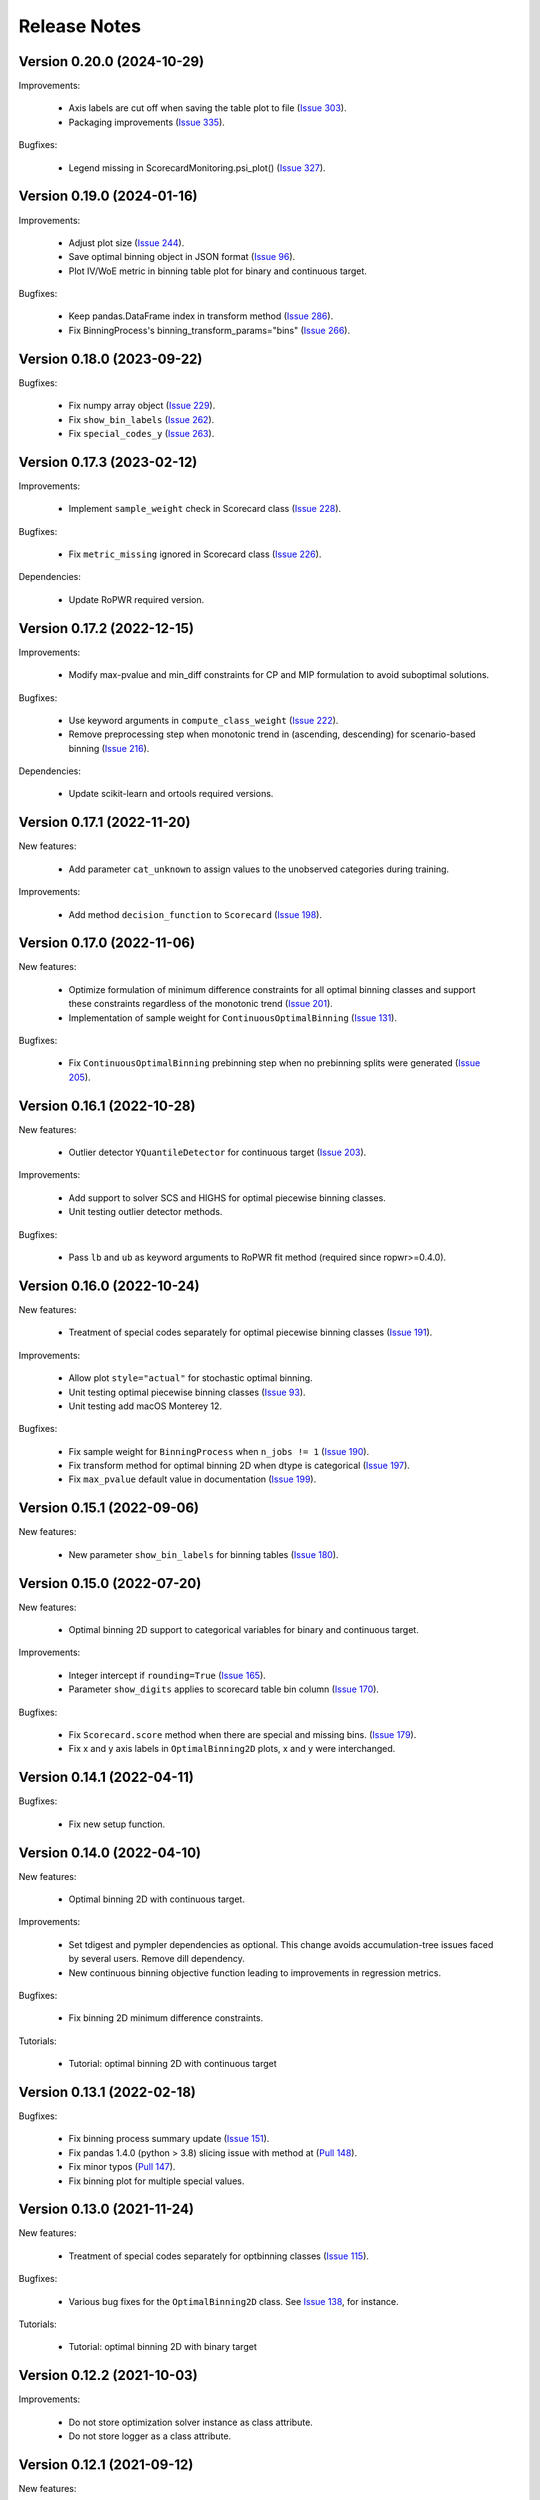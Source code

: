 Release Notes
=============

Version 0.20.0 (2024-10-29)
---------------------------

Improvements:

   - Axis labels are cut off when saving the table plot to file (`Issue 303 <https://github.com/guillermo-navas-palencia/optbinning/issues/303>`_).
   - Packaging improvements (`Issue 335 <https://github.com/guillermo-navas-palencia/optbinning/issues/335>`_).

Bugfixes:

   - Legend missing in ScorecardMonitoring.psi_plot() (`Issue 327 <https://github.com/guillermo-navas-palencia/optbinning/issues/327>`_).


Version 0.19.0 (2024-01-16)
---------------------------

Improvements:

   - Adjust plot size (`Issue 244 <https://github.com/guillermo-navas-palencia/optbinning/issues/244>`_).
   - Save optimal binning object in JSON format (`Issue 96 <https://github.com/guillermo-navas-palencia/optbinning/issues/96>`_).
   - Plot IV/WoE metric in binning table plot for binary and continuous target.

Bugfixes:

   - Keep pandas.DataFrame index in transform method (`Issue 286 <https://github.com/guillermo-navas-palencia/optbinning/issues/286>`_).
   - Fix BinningProcess's binning_transform_params="bins" (`Issue 266 <https://github.com/guillermo-navas-palencia/optbinning/issues/266>`_).


Version 0.18.0 (2023-09-22)
---------------------------

Bugfixes:

   - Fix numpy array object (`Issue 229 <https://github.com/guillermo-navas-palencia/optbinning/issues/229>`_).
   - Fix ``show_bin_labels`` (`Issue 262 <https://github.com/guillermo-navas-palencia/optbinning/issues/262>`_).
   - Fix ``special_codes_y`` (`Issue 263 <https://github.com/guillermo-navas-palencia/optbinning/issues/263>`_).


Version 0.17.3 (2023-02-12)
---------------------------

Improvements:

   - Implement ``sample_weight`` check in Scorecard class (`Issue 228 <https://github.com/guillermo-navas-palencia/optbinning/issues/228>`_).

Bugfixes:

   - Fix ``metric_missing`` ignored in Scorecard class (`Issue 226 <https://github.com/guillermo-navas-palencia/optbinning/issues/226>`_).

Dependencies:

   - Update RoPWR required version.


Version 0.17.2 (2022-12-15)
---------------------------

Improvements:

   - Modify max-pvalue and min_diff constraints for CP and MIP formulation to avoid suboptimal solutions.

Bugfixes:

   - Use keyword arguments in ``compute_class_weight`` (`Issue 222 <https://github.com/guillermo-navas-palencia/optbinning/issues/222>`_).
   - Remove preprocessing step when monotonic trend in (ascending, descending) for scenario-based binning (`Issue 216 <https://github.com/guillermo-navas-palencia/optbinning/issues/216>`_).

Dependencies:

   - Update scikit-learn and ortools required versions.


Version 0.17.1 (2022-11-20)
---------------------------

New features:

   - Add parameter ``cat_unknown`` to assign values to the unobserved categories during training.

Improvements:

   - Add method ``decision_function`` to ``Scorecard`` (`Issue 198 <https://github.com/guillermo-navas-palencia/optbinning/issues/198>`_).


Version 0.17.0 (2022-11-06)
---------------------------

New features:

   - Optimize formulation of minimum difference constraints for all optimal binning classes and support these constraints regardless of the monotonic trend (`Issue 201 <https://github.com/guillermo-navas-palencia/optbinning/issues/201>`_).

   - Implementation of sample weight for ``ContinuousOptimalBinning`` (`Issue 131 <https://github.com/guillermo-navas-palencia/optbinning/issues/131>`_).


Bugfixes:

   - Fix ``ContinuousOptimalBinning`` prebinning step when no prebinning splits were generated (`Issue 205 <https://github.com/guillermo-navas-palencia/optbinning/issues/205>`_).


Version 0.16.1 (2022-10-28)
---------------------------

New features:

   - Outlier detector ``YQuantileDetector`` for continuous target (`Issue 203 <https://github.com/guillermo-navas-palencia/optbinning/issues/203>`_).

Improvements:

   - Add support to solver SCS and HIGHS for optimal piecewise binning classes.
   - Unit testing outlier detector methods.

Bugfixes:

   - Pass ``lb`` and ``ub`` as keyword arguments to RoPWR fit method (required since ropwr>=0.4.0).


Version 0.16.0 (2022-10-24)
---------------------------

New features:

   - Treatment of special codes separately for optimal piecewise binning classes (`Issue 191 <https://github.com/guillermo-navas-palencia/optbinning/issues/191>`_).

Improvements:

   - Allow plot ``style="actual"`` for stochastic optimal binning.
   - Unit testing optimal piecewise binning classes (`Issue 93 <https://github.com/guillermo-navas-palencia/optbinning/issues/93>`_).
   - Unit testing add macOS Monterey 12.

Bugfixes:

   - Fix sample weight for ``BinningProcess`` when ``n_jobs != 1`` (`Issue 190 <https://github.com/guillermo-navas-palencia/optbinning/issues/190>`_).
   - Fix transform method for optimal binning 2D when dtype is categorical (`Issue 197 <https://github.com/guillermo-navas-palencia/optbinning/issues/197>`_).
   - Fix ``max_pvalue`` default value in documentation (`Issue 199 <https://github.com/guillermo-navas-palencia/optbinning/issues/199>`_).


Version 0.15.1 (2022-09-06)
---------------------------

New features:

   - New parameter ``show_bin_labels`` for binning tables (`Issue 180 <https://github.com/guillermo-navas-palencia/optbinning/issues/180>`_).


Version 0.15.0 (2022-07-20)
---------------------------

New features:

   - Optimal binning 2D support to categorical variables for binary and continuous target.

Improvements:

   - Integer intercept if ``rounding=True`` (`Issue 165 <https://github.com/guillermo-navas-palencia/optbinning/issues/165>`_).
   - Parameter ``show_digits`` applies to scorecard table bin column (`Issue 170 <https://github.com/guillermo-navas-palencia/optbinning/issues/170>`_).

Bugfixes:

   - Fix ``Scorecard.score`` method when there are special and missing bins. (`Issue 179 <https://github.com/guillermo-navas-palencia/optbinning/pull/179>`_).
   - Fix x and y axis labels in ``OptimalBinning2D`` plots, x and y were interchanged.


Version 0.14.1 (2022-04-11)
---------------------------

Bugfixes:

   - Fix new setup function.


Version 0.14.0 (2022-04-10)
---------------------------

New features:

   - Optimal binning 2D with continuous target.

Improvements:

   - Set tdigest and pympler dependencies as optional. This change avoids accumulation-tree issues faced by several users. Remove dill dependency.
   - New continuous binning objective function leading to improvements in regression metrics.

Bugfixes:

   - Fix binning 2D minimum difference constraints.

Tutorials:

   - Tutorial: optimal binning 2D with continuous target


Version 0.13.1 (2022-02-18)
---------------------------

Bugfixes:

   - Fix binning process summary update (`Issue 151 <https://github.com/guillermo-navas-palencia/optbinning/issues/151>`_).

   - Fix pandas 1.4.0 (python > 3.8) slicing issue with method at (`Pull 148 <https://github.com/guillermo-navas-palencia/optbinning/pull/148>`_).

   - Fix minor typos (`Pull 147 <https://github.com/guillermo-navas-palencia/optbinning/pull/147>`_).

   - Fix binning plot for multiple special values.

Version 0.13.0 (2021-11-24)
---------------------------

New features:

   - Treatment of special codes separately for optbinning classes (`Issue 115 <https://github.com/guillermo-navas-palencia/optbinning/issues/115>`_).

Bugfixes:

   - Various bug fixes for the ``OptimalBinning2D`` class. See `Issue 138 <https://github.com/guillermo-navas-palencia/optbinning/issues/138>`_, for instance.

Tutorials:

   - Tutorial: optimal binning 2D with binary target


Version 0.12.2 (2021-10-03)
---------------------------

Improvements:

   - Do not store optimization solver instance as class attribute.
   - Do not store logger as a class attribute.


Version 0.12.1 (2021-09-12)
---------------------------

New features:

   - Binning process supports ``sample_weight`` for binary target. `Issue 124 <https://github.com/guillermo-navas-palencia/optbinning/issues/124>`_

   - Binning process can fix variables not satisfying selection criteria. `Issue 123 <https://github.com/guillermo-navas-palencia/optbinning/issues/123>`_


Version 0.12.0 (2021-08-28)
---------------------------

New features:

   - Optimal binning 2D with binary target.

Improvements:

   - Update bin string format in binning tables.
   - Simplify logic when ``style="actual"`` in binning table plots.


API changes:

   - Scorecard fit method arguments changed to the usual ``(X, y)``: `Issue 111 <https://github.com/guillermo-navas-palencia/optbinning/issues/111>`_


Version 0.11.0 (2021-05-28)
---------------------------

New features:

   - Counterfactual explanations for scorecard modelling.

Improvements:

   - Replace pickle by dill in save and load methods.

Bugfixes:

   - Parallel binning uses joblib: `Issue 103 <https://github.com/guillermo-navas-palencia/optbinning/issues/103>`_
   - Fix custom  ``metric_special`` and ``metric_missing`` in binning_transform_params.


Version 0.10.0 (2021-04-27)
---------------------------

New features:

   - Batch and streaming binning process.

Improvements:

   - Improve LocalSolver formulation for optimal binning with a binary target.

Bugfixes:

   - Fix MulticlassOptimalBinning when no prebins: `Issue 94 <https://github.com/guillermo-navas-palencia/optbinning/issues/94>`_
   - Fix metric_missing and metric_special defined for fitting, but not for predictions or scorecard points: `Issue 100 <https://github.com/guillermo-navas-palencia/optbinning/issues/100>`_


Version 0.9.2 (2021-03-12)
--------------------------

New features:

   - Binning process can update binned variables with new optimal binning object using method ``update_binned_variable``.

Improvements:
   
   - Prevent large divisions to avoid overflow issues with int32 during Gini calculation.

Tutorials:

   - Tutorial: FICO Explainable Machine Learning Challenge - updating binning


Version 0.9.1 (2021-02-14)
--------------------------

New features:

   - Binning process can be constructed using OptimalBinning objects previously fitted. Method ``fit_from_dict``.
   - Binning process can process large datasets directly on disk. Allowed file formats are csv and parquet. Methods ``fit_disk``, ``fit_transform_disk`` and ``transform_disk``.

Bugfixes:

   - Fix saving all OptBinning classes: `Issue 77 <https://github.com/guillermo-navas-palencia/optbinning/issues/77>`_


Version 0.9.0 (2021-01-14)
--------------------------

New features:

   - Optimal piecewise polynomial binning.
   - New plotting option for binning table for binary and continuous target. Parameter ``style`` allows to represent the binning plot with the actual scale, i.e., actual bin widths.

Improvements:

   - Improve computation of p-values and binning table analysis for ``ContinuousOptimalBinning``.

Tutorials:
   
   - Tutorial: optimal piecewise binning with binary target
   - Tutorial: optimal piecewise binning with continuous target

Bugfixes:

   - Fix sample weights bug: `Issue 64 <https://github.com/guillermo-navas-palencia/optbinning/issues/64>`_


Version 0.8.0 (2020-09-18)
--------------------------

New features:

   - Scorecard monitoring supporting binning and continuous target.
   - OptimalBinning computes the Kolmogorov-Smirnov statistic.
   - Optimal binning classes show optimal monotonic trend information in the binning table analysis method.
   - ContinuousBinningTable adds method ``analysis``.
   - Scorecard incorporates methods ``load`` and ``save`` to serialize and deserialize a scorecard using pickle module.
   - BinningProcess class supports multiprocessing via parameter ``n_jobs``.

Tutorials:

   - Tutorial: Scorecard monitoring


Version 0.7.0 (2020-07-19)
--------------------------

New features:

   - Batch and streaming optimal binning.
   - New parameter ``divergence`` to select the divergence measure to maximize.

Tutorials:

   - Tutorial: optimal binning sketch with binary target
   - Tutorial: optimal binning sketch with binary target using PySpark

Bugfixes:

   - Catch error from Qhull library used by scipy.spatial.ConvexHull.


Version 0.6.1 (2020-06-07)
--------------------------

New features:

   - Options ``add_special`` and ``add_missing`` in all binning table plots.
   - Prebinning methods' parameters are accessible via ``**prebinning_kwargs``.
   - Add support MDLP algorithm for binary target.

Bugfixes:

   - Fix bug in solution when the status is not feasible or optimal for LocalSolver, ``solver="ls"``.
   - Fix several bugs for categorical variables with ``user_splits`` and ``user_splits_fixed``.
   - Fix bug in binning process when passing ``user_splits`` and ``user_splits_fixed`` via parameter ``binning_fit_params``.


Version 0.6.0 (2020-05-24)
--------------------------

New features:

   - Scorecard development supporting binary and continuous target.
   - Plotting functions: ``plot_auc_roc``, ``plot_cap`` and ``plot_ks``.
   - Optimal binning classes introduce ``sample_weight`` parameter in methods ``fit`` and ``fit_transform``.
   - Optimal binning classes introduce two options for parameter ``metric`` in methods ``fit_transform`` and ``transform``: ``metric="bins"`` and ``metric="indices"``.


Tutorials:

   - Tutorial: optimal binning with binary target - large scale.
   - Tutorial: Scorecard with binary target.
   - Tutorial: Scorecard with continuous target.


Version 0.5.0 (2020-04-13)
--------------------------

New features:

   - Scenario-based stochastic optimal binning.
   - New parameter ``user_split_fixed`` to force user-defined split points.

Tutorials:
   
   - Tutorial: Telco customer churn.
   - Tutorial: optimal binning with binary target under uncertainty.

Bugfixes:

   - Fix monotonic trend for non-auto mode in ``MulticlassOptimalBinning``.


Version 0.4.0 (2020-03-22)
--------------------------

New features:

   - New ``monotonic_trend`` auto modes options: "auto_heuristic" and "auto_asc_desc".
   - New ``monotonic_trend`` options: "peak_heuristic" and "valley_heuristic". These options produce a remarkable speedup for large size instances.
   - Minimum Description Length Principle (MDLP) discretization algorithm.

Improvements:

   - ``BinningProcess`` now supports ``pandas.DataFrame`` as input X.
   - New unit test added.


Version 0.3.1 (2020-03-17)
--------------------------

Bugfixes:

   - Fix setup.py packages using find_packages.


Version 0.3.0 (2020-03-13)
--------------------------

New features:

   - Class ``OptBinning`` introduces a new constraint to reduce dominating bins, using parameter ``gamma``.
   - Metrics HHI, HHI regularized and Cramer's V added to ``binning_table.analysis`` method. Updated quality score.
   - Added column min/max target and zeros count to ``ContinuousOptimalBinning`` binning table.
   - Binning algorithms support univariate outlier detection methods.

Tutorials:

   - Tutorial: optimal binning with binary target. New section: Reduction of dominating bins.
   - Enhance binning process tutorials.


Version 0.2.0 (2020-02-02)
--------------------------

New features:

   - Binning process to support optimal binning of all variables in dataset.
   - Added ``print_output`` option to ``binning_table.analysis`` method.


Improvements:

   - New unit tests added.

Tutorials:

   - Tutorial: Binning process with Scikit-learn pipelines.
   - Tutorial: FICO Explainable Machine Learning Challenge using binning process.   

Bugfixes:

   - Fix ``OptBinning.information`` print level default option.
   - Avoid numpy.digitize if no splits.
   - Compute Gini in ``binning_table.build`` method.


Version 0.1.1 (2020-01-24)
--------------------------

Bugfixes:

   * Fix a bug in ``OptimalBinning.fit_transform`` when calling ``tranform`` internally.
   * Replace np.int by np.int64 in ``model_data.py`` functions to guarantee 64-bit integer on Windows.
   * Fix a bug in ``_chech_metric_special_missing``.


Version 0.1.0 (2020-01-22)
--------------------------

* First release of OptBinning.
